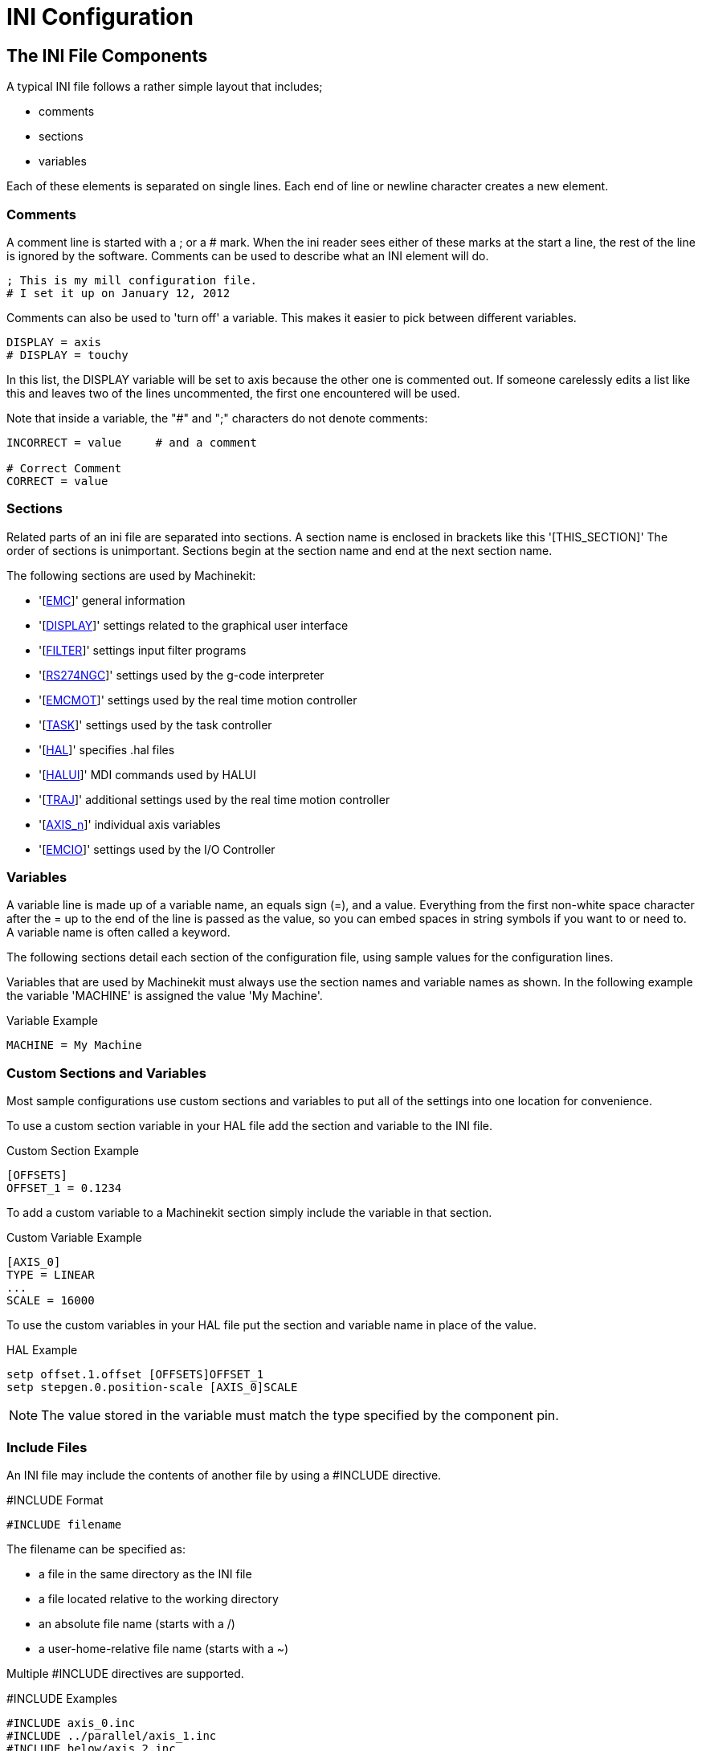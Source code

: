 = INI Configuration

[[cha:ini-configuration]] (((INI Configuration)))

== The INI File Components

A typical INI file follows a rather simple layout that includes;

* comments
* sections
* variables

Each of these elements is separated on single lines. Each end of line
or newline character creates a new element.

=== Comments (((Comments, INI File)))

A comment line is started with a ; or a # mark. When the ini reader
sees either of these marks at the start a line, the rest of the line is
ignored by the software. Comments can be used to describe what an INI
element will do.

----
; This is my mill configuration file.
# I set it up on January 12, 2012
----

Comments can also be used to 'turn off' a variable. This makes it easier
to pick between different variables.

----
DISPLAY = axis
# DISPLAY = touchy
----

In this list, the DISPLAY variable will be set to axis because the
other one is commented out. If someone carelessly edits a list like
this and leaves two of the lines uncommented, the first one encountered
will be used.

Note that inside a variable, the "#" and ";" characters do not denote
comments:

----
INCORRECT = value     # and a comment

# Correct Comment
CORRECT = value
----

=== Sections

Related parts of an ini file are separated into sections.
A section name is enclosed in brackets like this '[THIS_SECTION]'
The order of sections is unimportant. Sections begin at the section
name and end at the next section name.

The following sections are used by Machinekit:

* '[<<sub:EMC-section,EMC>>]' general information
* '[<<sub:DISPLAY-section,DISPLAY>>]' settings related to the graphical user interface
* '[<<sub:FILTER-Section,FILTER>>]' settings input filter programs
* '[<<sub:RS274NGC-section,RS274NGC>>]' settings used by the g-code interpreter
* '[<<sub:EMCMOT-section,EMCMOT>>]' settings used by the real time motion controller
* '[<<sub:TASK-section,TASK>>]' settings used by the task controller
* '[<<sub:HAL-section,HAL>>]' specifies .hal files
* '[<<sub:HALUI-section,HALUI>>]' MDI commands used by HALUI
* '[<<sub:TRAJ-section,TRAJ>>]' additional settings used by the real time motion controller
* '[<<sub:AXIS-section,AXIS_n>>]' individual axis variables
* '[<<sub:EMCIO-Section,EMCIO>>]' settings used by the I/O Controller

=== Variables

A variable line is made up of a variable name, an equals sign (=), and
a value. Everything from the first non-white space character after the
= up to the end of the line is passed as the value, so you can embed
spaces in string symbols if you want to or need to. A variable name is
often called a keyword.

The following sections detail each section of the configuration file,
using sample values for the configuration lines.

Variables that are used by Machinekit must always use the section
names and variable names as shown. In the following example the variable
'MACHINE' is assigned the value 'My Machine'.

.Variable Example
----
MACHINE = My Machine
----

[[sub:custom-variables]]
=== Custom Sections and Variables

Most sample configurations use custom sections and variables to put all of the
settings into one location for convenience.

To use a custom section variable in your HAL file add the section and
variable to the INI file.

.Custom Section Example
----
[OFFSETS]
OFFSET_1 = 0.1234
----

To add a custom variable to a Machinekit section simply include the variable
in that section.

.Custom Variable Example
----
[AXIS_0]
TYPE = LINEAR
...
SCALE = 16000
----

To use the custom variables in your HAL file put the section and variable
name in place of the value. 

.HAL Example
----
setp offset.1.offset [OFFSETS]OFFSET_1
setp stepgen.0.position-scale [AXIS_0]SCALE
----

[NOTE]
The value stored in the variable must match the type specified by the
component pin.

=== Include Files

An INI file may include the contents of another file by using a #INCLUDE
directive.

.#INCLUDE Format
----
#INCLUDE filename
----

The filename can be specified as:

 * a file in the same directory as the INI file
 * a file located relative to the working directory
 * an absolute file name (starts with a /)
 * a user-home-relative file name (starts with a ~)

Multiple #INCLUDE directives are supported.

.#INCLUDE Examples
----
#INCLUDE axis_0.inc
#INCLUDE ../parallel/axis_1.inc
#INCLUDE below/axis_2.inc
#INCLUDE /home/myusername/myincludes/display.inc
#INCLUDE ~/machinekit/myincludes/rs274ngc.inc
----

The #INCLUDE directives are supported for one level of expansion only -- an
included file may not include additional files.  The recommended file extension
is .inc.  Do not use a file extension of .ini for included files.


[[sec:INI-Detail]]
== INI File Sections

[[sub:EMC-section]]
=== [EMC] Section(((EMC (inifile section))))

* 'VERSION = $Revision: 1.3 $' - The version number for the INI file. The value shown here looks odd
    because it is automatically updated when using the Revision Control
    System. It's a good idea to change this number each time you revise
    your file. If you want to edit this manually just change the number and
    leave the other tags alone. 

* 'MACHINE = My Controller' - This is the name of the controller, which is printed out at the top
    of most graphical interfaces. You can put whatever you want here as
    long as you make it a single line long.

* 'DEBUG = 0' - Debug level 0 means no messages will be printed when Machinekit is run from a
    terminal. Debug flags are usually only useful to developers. See
    src/emc/nml_intf/debugflags.h for other settings.

[[sub:DISPLAY-section]]
=== [DISPLAY] Section(((DISPLAY (inifile section))))

Different user interface programs use different options, and not every
option is supported by every user interface. The main two interfaces
for Machinekit are AXIS and Touchy. Axis is an interface for use with normal
computer and monitor, Touchy is for use with touch screens.
Descriptions of the interfaces are in the Interfaces section of the
User Manual.

* 'DISPLAY = axis' - The name of the user interface to use. Valid options
    may include: axis,(((axis))) touchy,(((touchy))) keystick,(((keystick)))
    mini,(((mini))) tkmachinekit,(((tkMachinekit))) xemc,(((xemc)))

* 'POSITION_OFFSET = RELATIVE' - The coordinate system (RELATIVE or MACHINE) to show when the user
    interface starts. The RELATIVE coordinate system reflects the G92 and
    G5x coordinate offsets currently in effect.

* 'POSITION_FEEDBACK = ACTUAL' - The coordinate value (COMMANDED or ACTUAL) to show when the user
    interface starts. The COMMANDED position is the ideal position
    requested by Machinekit. The ACTUAL position is the feedback position of the
    motors.

* 'MAX_FEED_OVERRIDE = 1.2' - The maximum feed override the user may select. 1.2 means 120% of the
    programmed feed rate.

* 'MIN_SPINDLE_OVERRIDE = 0.5' - The minimum spindle override the user may select. 0.5 means 50% of the
    programmed spindle speed. (This is useful as it's dangerous to run a
    program with a too low spindle speed).

* 'MAX_SPINDLE_OVERRIDE = 1.0' - The maximum spindle override the user may select. 1.0 means 100% of
    the programmed spindle speed.

* 'PROGRAM_PREFIX = ~/machinekit/nc_files' - The default location for g-code files
    and the location for user-defined M-codes. This location is searched for
    the file name before the subroutine path and user M path if specified
    in the [RS274NGC] section.

* 'INTRO_GRAPHIC = emc2.gif' - The image shown on the splash screen.

* 'INTRO_TIME = 5' - The maximum time to show the splash screen, in seconds.

* 'CYCLE_TIME = 0.05' - Cycle time in seconds that display will sleep between
   polls.

[NOTE]
The following [DISPLAY] items are for the AXIS interface only.

* 'DEFAULT_LINEAR_VELOCITY = .25' - The default velocity for linear jogs, in ,
   <<sub:TRAJ-section,machine units>> per second.

* 'MIN_VELOCITY = .01' - The approximate lowest value the jog slider.

* 'MAX_LINEAR_VELOCITY = 1.0' - The maximum velocity for linear jogs, in machine units per second.

* 'MIN_LINEAR_VELOCITY = .01' - The approximate lowest value the jog slider.

* 'DEFAULT_ANGULAR_VELOCITY = .25' - The default velocity for angular jogs, in machine units per second.

* 'MIN_ANGULAR_VELOCITY = .01' - The approximate lowest value the angular jog slider.

* 'MAX_ANGULAR_VELOCITY = 1.0' - The maximum velocity for angular jogs, in machine units per second.

* 'INCREMENTS = 1 mm, .5 in, ...' - Defines the increments available for incremental jogs.
    The INCREMENTS can be used to override the default. 
    The values can be decimal numbers (e.g., 0.1000) or fractional numbers (e.g., 1/16),
    optionally followed by a unit (cm, mm, um, inch, in or mil).
    If a unit is not specified the machine unit is assumed.
    Metric and imperial distances may be mixed:
    INCREMENTS = 1 inch, 1 mil, 1 cm, 1 mm, 1 um is a valid entry.

* 'GRIDS = 10 mm, 1 in, ...' - Defines the preset values for grid lines.
    The value is interpreted the same way as 'INCREMENTS'.

* 'OPEN_FILE = /full/path/to/file.ngc' - The file to show in the preview plot when AXIS starts. Use
   a blank string "" and no file will be loaded at start up.

* 'EDITOR = gedit' - The editor to use when selecting File > Edit to edit the G code 
    from the AXIS menu. This must be configured for this menu item to
    work. Another valid entry is gnome-terminal -e vim.

* 'TOOL_EDITOR = tooledit' - The editor to use when editing the tool table (for example by
    selecting "File > Edit tool table..." in Axis). Other valid
    entries are "gedit", "gnome-terminal -e vim", and "gvim".

* 'PYVCP = /filename.xml' - The PyVCP panel description file. See the PyVCP section for more
    information.

* 'LATHE = 1' - This displays in lathe mode with a top view and with Radius and
    Diameter on the DRO.

* 'GEOMETRY = XYZABCUVW' - Controls the preview and backplot of rotary motion. This item consists
    of a sequence of axis letters, optionally preceded by a "-" sign. Only
    axes defined in '[TRAJ]AXES' should be used. This sequence specifies
    the order in which the effect
    of each axis is applied, with a "-" inverting the sense of the
    rotation.
     The proper GEOMETRY string depends on the machine configuration and
    the kinematics used to control it. The example string GEOMETRY=XYZBCUVW
    is for a 5-axis machine where kinematics causes UVW to move in the
    coordinate system of the tool and XYZ to move in the coordinate system
    of the material. The order of the letters is important, because it
    expresses the order in which the different transformations are applied.
    For example rotating around C then B is different than rotating around
    B then C. Geometry has no effect without a rotary axis.

* 'ARCDIVISION = 64' - Set the quality of preview of arcs. Arcs are previewed by dividing
    them into a number of straight lines; a semicircle is divided into
    *ARCDIVISION* parts. Larger values give a more accurate preview, but
    take longer to
    load and result in a more sluggish display. Smaller values give a less
    accurate preview, but take less time to load and may result in a faster
    display. The default value of 64 means a circle of up to 3 inches will
    be displayed to within 1 mil (.03%).footnote:[In Machinekit 2.4 and earlier,
    the default value was 128.]

* 'MDI_HISTORY_FILE =' - The name of a local MDI history file. If this is not specified Axis
    will save the MDI history in *.axis_mdi_history* in the user's home
    directory. This is useful if you have multiple configurations on one
    computer.

[NOTE]
The following [DISPLAY] item is used by the TKMachinekit interface only.

* 'HELP_FILE = tklinucnc.txt' - Path to help file.

[[sub:FILTER-Section]]
=== [FILTER] Section(((ini [FILTER] Section)))

AXIS has the ability to send loaded files through a filter program.
This filter can do any desired task: Something as simple as making sure
the file ends with M2, or something as complicated as detecting whether
the input is a depth image, and generating g-code to mill the shape it
defines. The [FILTER] section of the ini file controls how filters
work. First, for each type of file, write a PROGRAM_EXTENSION line.
Then, specify the program to execute for each type of file. This
program is given the name of the input file as its first argument, and
must write RS274NGC code to standard output. This output is what will
be displayed in the text area, previewed in the display area, and
executed by Machinekit when Run.

* 'PROGRAM_EXTENSION = .extension Description'

If your post processor outputs files in all caps you might want to add
the following line:

* 'PROGRAM_EXTENSION = .NGC XYZ Post Processor'

The following lines add support for the image-to-gcode converter
included with Machinekit:

* 'PROGRAM_EXTENSION = .png,.gif,.jpg Greyscale Depth Image'
** 'png = image-to-gcode'
** 'gif = image-to-gcode'
** 'jpg = image-to-gcode'
    
It is also possible to specify an interpreter:

* 'PROGRAM_EXTENSION = .py Python Script'
** 'py = python'

In this way, any Python script can be opened, and its output is
treated as g-code. One such example script is available at
nc_files/holecircle.py. This script creates g-code for drilling a
series of holes along the circumference of a circle. Many more g-code
generators are on the Machinekit Wiki site
http://wiki.machinekit.org/[http://wiki.machinekit.org/].

If the environment variable AXIS_PROGRESS_BAR is set, then lines
written to stderr of the form

* 'FILTER_PROGRESS=%d'

sets the AXIS progress bar to the given percentage. This feature
should be used by any filter that runs for a long time.

Python filters should use the print function to output the result to Axis.

This example program filters a file and adds a W axis to match the Z axis.
It depends on there being a space between each axis word to work.

----
#! /usr/bin/env python

import sys

def main(argv):

  openfile = open(argv[0], 'r')
  file_in = openfile.readlines()
  openfile.close()

  file_out = []
  for line in file_in:
    # print line
    if line.find('Z') != -1:
      words = line.rstrip('\n')
      words = words.split(' ')
      newword = ''
      for i in words:
        if i[0] == 'Z':
          newword = 'W'+ i[1:]
      if len(newword) > 0:
        words.append(newword)
        newline = ' '.join(words)
        file_out.append(newline)
    else:
      file_out.append(line)
  for item in file_out:
    print "%s" % item

if __name__ == "__main__":
   main(sys.argv[1:])
----

[[sub:USER_COMMANDS-section]]
=== [USER_COMMANDS] Section(((USER_COMMANDS (inifile section))))

* 'USER0 = #setp iocontrol.0.lube_level 1'
    (((USER0)))
* 'USER1 = G0 X0 Y0 Z0' 
    (((USER1)))
* 'USER2 = G0 X5 Y5 Z5'
    (((USER2)))
* 'USER3 = G0 X10 Y10 Z10'
    (((USER3)))
* 'USER4 = G0 X15 Y15 Z15'
    (((USER4)))
* 'USER5 = G0 X20 Y20 Z20'
    (((USER5)))
* 'USER6 = G0 X25 Y25'
    (((USER6)))
* 'USER7 = G0 X30 Y30'
    (((USER7)))
* 'USER8 = $firefox "www.machinekit.io"'
    (((USER8)))
* 'USER9 = $gedit' 
    (((USER9)))
+
Ten user commands can be specified in the ini file.
    
    # precedes a halcmd
    This will be sent and the return waited for before continuing
    
    $ precedes a system command
    This will be spawned to a new process and return immediately
    
    No prefix before a gcode instruction
    
    The commands are accessed from the extra dropdown User menu
    (see below re key binding)

* 'NUMKEYS = YES'
    (((NUMKEYS)))
+
    To bind the user keys to the numeric 0-9 keys, set NUMKEYS = YES
    Use this carefully, the main reason for its inclusion
    is to allow HID type pendant to operate commands from keystrokes

    If using a keyboard, probably best set to NO and just use Alt U + n (0-9).
    
* 'DISABLE_PREVIEW = YES'
    (((DISABLE_PREVIEW)))
+
    Loading big files can seriously slow down or even crash Axis if the preview is enabled, 
    because it consumes huge amounts of memory.
    This option turns the preview off.  The live plot will still be drawn.

* 'LOAD_LASTFILE = YES'
    (((LOAD_LASTFILE)))
+
    Unless Machinekit is launched with a file in the command line,
    or there is a file specified to be opened in the ini file 
    or in the environment variable,
    the file that was open when machinekit was last closed, will be re-opened.
    
    Use with caution if you use very large and frequently changing files, 
    as this could slow down launch considerably waiting for the last file to load.

[[sub:RS274NGC-section]]
=== [RS274NGC] Section(((RS274NGC (inifile section))))

* 'PARAMETER_FILE = myfile.var' -
    (((PARAMETER FILE))) The file located in the same directory as the ini
    file which contains the parameters used by the interpreter (saved
    between runs). 

* 'ORIENT_OFFSET = 0' -
    (((ORIENT OFFSET ))) A float value added to the R word parameter
    of an <<sec:M19,M19 Orient Spindle>> operation. Used to define an arbitrary
    zero position regardless of encoder mount orientation.

* 'RS274NGC_STARTUP_CODE = G01 G17 G20 G40 G49 G64 P0.001 G80 G90 G92 G94 G97 G98' - 
    (((RS274NGC STARTUP CODE))) A string of NC codes that the interpreter
    is initialized with. This is not a substitute for specifying modal
    g-codes at the top of each ngc file, because the modal codes of
    machines differ, and may be changed by g-code interpreted earlier in
    the session.

* 'SUBROUTINE_PATH = ncsubroutines:/tmp/testsubs:lathesubs:millsubs' -
    (((SUBROUTINE PATH))) Specifies a colon (:) separated list of up to 10
    directories to be searched when single-file subroutines are specified
    in gcode. These directories are searched after searching
    [DISPLAY]PROGRAM_PREFIX (if it is specified) and before searching
    [WIZARD]WIZARD_ROOT (if specified). The paths are searched in the order
    that they are listed. The first matching subroutine file
    found in the search is used. Directories are specified relative to the
    current directory for the ini file or as absolute paths. The list must
    contain no intervening whitespace.

* 'USER_M_PATH = myfuncs:/tmp/mcodes:experimentalmcodes' - (((USER M PATH)))
   Specifies a list of colon (:) separated directories for user defined
   functions. Directories are specified relative to the current directory
   for the ini file or as absolute paths. The list must contain no intervening
   whitespace.
+
A search is made for each possible user defined function, typically
(M100-M199). The search order is:
+
. [DISPLAY]PROGRAM_PREFIX (if specified)
. If [DISPLAY]PROGRAM_PREFIX is not specified, search the default location: nc_files
. Then search each directory in the list [RS274NGC]USER_M_PATH
+
The first executable M1xx found in the search is used for each M1xx.

* 'USER_DEFINED_FUNCTION_MAX_DIRS=5'. The maximum number of directories defined
   at compile time. 

* 'TOLERANCE_INCH = 0.0028' - (((TOLERANCE INCH)))
   Specifies the arc tolerance in imperial units to be used by the interpreter.
   If a valid figure, currently between 0.0028" and 0.00004", this figure will be
   used by the interpreter, instead of the default of 0.0028".
   
* 'TOLERANCE_MM = 0.0282' - (((TOLERANCE MM)))
   Specifies the arc tolerance in metric units to be used by the interpreter.
   If a valid figure, currently between 0.0282mm and 0.001mm, this figure will be
   used by the interpreter, instead of the default of 0.0282mm.
+
TOLERANCE fields are primarily of use when using code produced by CAM.
The default figures should now cater for CAM code which has rounded up
values for I J K figures, which previously would have produced errors.
If you require a higher degree of accuracy in arc tolerance calculation, 
this can be specified down to 1 micron (0.001mm) or the imperial equivalent.

Most users can ignore these fields and use the defaults.
+
[NOTE]
[WIZARD]WIZARD_ROOT is a valid search path but the Wizard has not been fully
implemented and the results of using it are unpredictable.

[[sub:EMCMOT-section]]
=== [EMCMOT] Section(((EMCMOT (inifile section))))

This section is a custom section and is not used by Machinekit directly. Most
configurations use values from this section to load the motion controller. For
more information on the motion controller see the <<sec:motion,Motion>>
Section.

* 'EMCMOT = motmod' - the motion controller name is typically used here.

* 'BASE_PERIOD = 50000' - the 'Base' task period in nanoseconds.

* 'SERVO_PERIOD = 1000000' - This is the "Servo" task period in nanoseconds.

* 'TRAJ_PERIOD = 100000' - This is the 'Trajectory Planner' task period in
  nanoseconds.

[[sub:TASK-section]]
=== [TASK] Section(((TASK (inifile section))))

* 'TASK = milltask' - 
    Specifies the name of the 'task' executable. The 'task' executable does various
    things, such as communicate with the UIs over NML, communicate with the
    realtime motion planner over non-HAL shared memory, and interpret gcode.
    Currently there is only one task executable that makes sense for
    99.9% of users, milltask.
    
* 'CYCLE_TIME = 0.010' -
    The period, in seconds, at which TASK will run. This parameter
    affects the polling interval when waiting for motion to complete, when
    executing a pause instruction, and when accepting a command from a user
    interface. There is usually no need to change this number.

=== [HAL] section[[sub:HAL-section]]
(((HAL (inifile section))))

* 'TWOPASS=ON' - Use two pass processing for loading HAL comps. With TWOPASS processing,
    all [HAL]HALFILES are first read and multiple appearances of loadrt
    directives for each moduleb are accumulated.
    No hal commands are executed in this initial pass.

* 'HALFILE = example.hal' - Execute the file 'example.hal' at start up.
   If 'HALFILE' is specified multiple times, the files are executed in the order they
    appear in the ini file. Almost all configurations will have at least
    one 'HALFILE', and stepper systems typically have two such files, one
    which
    specifies the generic stepper configuration ('core_stepper.hal') and
    one which specifies the machine pin out ('xxx_pinout.hal')

* 'HALCMD = command' - Execute 'command' as a single HAL command.
   If 'HALCMD' is specified multiple times, the commands are executed in the order
    they appear in the ini file. 'HALCMD' lines are executed after all
    'HALFILE' lines.

* 'SHUTDOWN = shutdown.hal' - Execute the file 'shutdown.hal' when Machinekit is exiting.
   Depending on the hardware drivers used, this may make it possible to set outputs to
    defined values when Machinekit is exited normally. However, because there is
    no guarantee this file will be executed (for instance, in the case of a
    computer crash) it is not a replacement for a proper physical e-stop
    chain or other protections against software failure.

* 'POSTGUI_HALFILE = example2.hal' - (Only with the TOUCHY and AXIS GUI)
   Execute 'example2.hal' after the GUI has created its HAL pins. See
   section <<sec:pyvcp-with-axis,pyVCP with Axis>> Section for more information.

* 'HALUI = halui' - adds the HAL user interface pins. For more information see
   the <<cha:hal-user-interface,HAL User Interface>> chapter.

[[sub:HALUI-section]]
=== [HALUI] section(((HALUI (inifile section))))

* 'MDI_COMMAND = G53 G0 X0 Y0 Z0' - 
     An MDI command can be executed by using halui.mdi-command-00. Increment
    the number for each command listed in the [HALUI] section.

[[sub:TRAJ-section]]
=== [TRAJ] Section(((TRAJ (inifile section))))

The [TRAJ] section contains general parameters for the trajectory
planning module in 'motion'.

* 'COORDINATES = X Y Z' - The names of the axes being controlled.
   Only X, Y, Z, A, B, C, U, V, W are valid. Only axes named in 'COORDINATES'
   are accepted in g-code. This has no effect on the mapping from G-code
    axis names (X- Y- Z-) to joint numbers--for 'trivial kinematics', X is
    always joint 0, A is always joint 3, and U is always joint 6, and so
    on. It is permitted to write an axis name twice (e.g., X Y Y Z for a
    gantry machine) but this has no effect.

* 'AXES = 3' - One more than the number of the highest joint number in the system.
    For an XYZ machine, the joints are numbered 0, 1 and 2; in this case
    AXES should be 3. For an XYUV machine using 'trivial kinematics', the V
    joint is numbered 7 and therefore AXES should be 8. For a machine with
    nontrivial kinematics (e.g., scarakins) this will generally be the
    number of controlled joints.

* 'JOINTS = 3' - (This config variable is used by the Axis GUI only,
    not by the trajectory planner in the motion controller.)  Specifies
    the number of joints (motors) in the system.  For example, an XYZ
    machine with a single motor for each axis has 3 joints.  A gantry
    machine with one motor on each of two of the axes, and two motors
    on the third axis, has 4 joints.

* 'HOME = 0 0 0' - Coordinates of the homed position of each axis. Again
    for a fourth
    axis you will need 0 0 0 0. This value is only used for machines with
    nontrivial kinematics. On machines with trivial kinematics this value
    is ignored.

* 'LINEAR_UNITS = <units>' - (((LINEAR UNITS))) Specifies the 'machine units' for linear axes.
    Possible choices are (in, inch, imperial, metric, mm).
     This does not affect the linear units in NC code (the G20 and G21
    words do this). 

* 'ANGULAR_UNITS = <units>' - (((ANGULAR UNITS))) Specifies the 'machine units' for rotational axes.
    Possible choices are 'deg', 'degree' (360 per circle), 'rad', 'radian'
    (2pi per circle), 'grad', or 'gon' (400 per circle).
     This does not affect the angular units of NC code. In RS274NGC, A-, B-
    and C- words are always expressed in degrees.

* 'DEFAULT_VELOCITY = 0.0167' - The initial rate for jogs of linear axes, in 
  machine units per second. The value shown in 'Axis' equals
  machine units per minute.

* 'DEFAULT_ACCELERATION = 2.0' - In machines with nontrivial kinematics, the acceleration used
    for "teleop" (Cartesian space) jogs, in 'machine units' per second per second.

* 'MAX_VELOCITY = 5.0' - (((MAX VELOCITY))) The maximum velocity for any axis or coordinated
    move, in 'machine units' per second. The value shown equals 300 units per
    minute.

* 'MAX_ACCELERATION = 20.0' - (((MAX ACCELERATION))) The maximum acceleration for any axis or
    coordinated axis move, in 'machine units' per second per second.

* 'POSITION_FILE = position.txt' - If set to a non-empty value, the joint positions are stored between
    runs in this file. This allows the machine to start with the same
    coordinates it had on shutdown. This assumes there was no movement of
    the machine while powered off. If unset, joint positions are not stored
    and will begin at 0 each time Machinekit is started. This can help on smaller
    machines without home switches.

* 'NO_FORCE_HOMING = 1' - The default behavior is for Machinekit to force the user to home the machine
    before any MDI command or a program is run. Normally, only jogging is
    allowed before homing. Setting NO_FORCE_HOMING = 1 allows the user to
    make MDI moves and run programs without homing the machine first.
    Interfaces without homing ability will need to have this option set to 1.

[WARNING]
Using this will allow the machine to go beyond the soft limits
while in operation. It is not generally desirable to allow this.

=== [AXIS_<num>] Section[[sub:AXIS-section]]
(((AXIS (inifile section))))

The [AXIS_0], [AXIS_1], etc. sections contains general parameters for
the individual components in the axis control module. The axis section
names begin numbering at 0, and run through the number of axes
specified in the [TRAJ] AXES entry minus 1.

Typically (but not always):

* AXIS_0 = X
* AXIS_1 = Y
* AXIS_2 = Z
* AXIS_3 = A
* AXIS_4 = B
* AXIS_5 = C
* AXIS_6 = U
* AXIS_7 = V
* AXIS_8 = W

* 'TYPE = LINEAR' -
    The type of axes, either LINEAR or ANGULAR.

* 'WRAPPED_ROTARY = 1' - 
     When this is set to 1 for an ANGULAR axis the axis will move 0-359.999
    degrees. Positive Numbers will move the axis in a positive direction and
    negative numbers will move the axis in the negative direction.

* 'LOCKING_INDEXER = 1' - When this is set to 1 a G0 move for this axis will
    initiate an unlock with axis.N.unlock pin then wait for the
    axis.N.is-unlocked pin then move the axis at the rapid rate for that axis.
    After the move the axis.N.unlock will be false and motion will wait for
    axis.N.is-unlocked to go false. Moving with other axes is not allowed when
    moving a locked rotary axis.

* 'UNITS = INCH' -
    (((UNITS))) If specified, this setting overrides the related [TRAJ] UNITS setting.
    (e.g., [TRAJ]LINEAR_UNITS if the TYPE of this axis is LINEAR,
    [TRAJ]ANGULAR_UNITS if the TYPE of this axis is ANGULAR)

* 'MAX_VELOCITY = 1.2' -
    Maximum velocity for this axis in <<sub:TRAJ-section,machine units>> per second.

* 'MAX_ACCELERATION = 20.0' -
     Maximum acceleration for this axis in machine units per
    second squared.

* 'BACKLASH = 0.0000' -
    (((Backlash))) Backlash in machine units. Backlash compensation value
    can be used to make up for small deficiencies in the hardware used to
    drive an axis. If backlash is added to an axis and you are using
    steppers the STEPGEN_MAXACCEL must be increased to 1.5 to 2 times the
    MAX_ACCELERATION for the axis.

* 'COMP_FILE = file.extension' -
    (((Compensation))) A file holding compensation structure for the axis.
    The file could be named xscrew.comp, for example, for the X axis. File
    names are case sensitive and can contain letters and/or numbers. The
    values are triplets per line separated by a space. The first value is
    nominal (where it should be). The second and third values depend on the
    setting of COMP_FILE_TYPE. Currently the limit inside Machinekit is for 256
    triplets per axis. If COMP_FILE is specified, BACKLASH is ignored.
    Compensation file values are in machine units.

* 'COMP_FILE_TYPE = 0 or 1' -
** 'If 0:' The second and third values specify
    the forward position (where the axis is while traveling forward) and
    the reverse position (where the axis is while traveling reverse),
    positions which correspond to the nominal position.'
** 'If 1:' The second and third values specify
    the forward trim (how far from nominal while traveling forward) and
    the reverse trim (how far from nominal while traveling in reverse),
    positions which correspond to the nominal position.

    Example triplet with COMP_FILE_TYPE = 0: 1.00 1.01 0.99 +
    Example triplet with COMP_FILE_TYPE = 1: 1.00 0.01 -0.01

* 'MIN_LIMIT = -1000' -
    (((MIN LIMIT))) The minimum limit (soft limit) for axis motion, in machine units.
    When this limit is exceeded, the controller aborts axis motion.

* 'MAX_LIMIT = 1000' -
    (((MAX LIMIT))) The maximum limit (soft limit) for axis motion, in machine units.
    When this limit is exceeded, the controller aborts axis motion.

* 'MIN_FERROR = 0.010' -
    (((MIN FERROR))) This is the value in machine units by which the axis is permitted to
    deviate from commanded position at very low speeds. If MIN_FERROR is
    smaller than FERROR, the two produce a ramp of error trip points. You
    could think of this as a graph where one dimension is speed and the
    other is permitted following error. As speed increases the amount of
    following error also increases toward the FERROR value.

* 'FERROR = 1.0' -
    (((FERROR))) FERROR is the maximum allowable following error, in machine units.
    If the difference between commanded and sensed position exceeds this
    amount, the controller disables servo calculations, sets all the
    outputs to 0.0, and disables the amplifiers. If MIN_FERROR is present
    in the .ini file, velocity-proportional following errors are used.
    Here, the maximum allowable following error is proportional to the
    speed, with FERROR applying to the rapid rate set by
    [TRAJ]MAX_VELOCITY, and proportionally smaller following errors for
    slower speeds. The maximum allowable following error will always be
    greater than MIN_FERROR. This prevents small following errors for
    stationary axes from inadvertently aborting motion. Small following
    errors will always be present due to vibration, etc. The following
    polarity values determine how inputs are interpreted and how outputs
    are applied. They can usually be set via trial-and-error since there
    are only two possibilities. The Machinekit Servo Axis Calibration utility
    program (in the AXIS interface menu Machine/Calibration and in TkMachinekit it
    is under Setting/Calibration) can be used to set these and more
    interactively and verify their results so that the proper values can be
    put in the INI file with a minimum of trouble.

[[sub:Homing-related-items]]
==== Homing

These parameters are Homing related, for a better explanation read the
<<cha:homing-configuration,Homing Configuration>> Chapter.

* 'HOME = 0.0' -
     The position that the joint will go to upon completion of the homing
    sequence.

* 'HOME_OFFSET = 0.0' -
     The axis position of the home switch or index pulse, in
    <<sub:TRAJ-section,machine units>>. When the home point is found during
    the homing process, this is the position that is assigned to that point.
    When sharing home and limit switches and using a home sequence that will
    leave the home/limit switch in the toggled state the home offset can be
    used define the home switch position to be other than 0 if your HOME 
    position is desired to be 0.

* 'HOME_SEARCH_VEL = 0.0' -
    (((HOME SEARCH VEL))) Initial homing velocity in machine units per second.
    Sign denotes direction of travel. A value of zero means assume that the current
    location is the home position for the machine. If your machine has no
    home switches you will want to leave this value at zero.

* 'HOME_LATCH_VEL = 0.0' -
     Homing velocity in machine units per second to the home
    switch latch position. Sign denotes direction of travel.

* 'HOME_FINAL_VEL = 0.0' -
     Velocity in machine units per second from home latch position to home
    position. If left at 0 or not included in the axis rapid velocity is
    used. Must be a positive number.

* 'HOME_USE_INDEX = NO' -
     If the encoder used for this axis has an index pulse, and the motion
    card has provision for this signal you may set it to yes. When it is
    yes, it will affect the kind of home pattern used. Currently, you can't
    home to index with steppers unless you're using stepgen in velocity mode
    and PID.

* 'HOME_IGNORE_LIMITS = NO' -
     When you use the limit switch as a home switch and the limit switch
    this should be set to YES. When set to YES the limit switch for this
    axis is ignored when homing. You must configure your homing
    so that at the end of your home move the home/limit switch is not in the
    toggled state you will get a limit switch error after the home move.

* 'HOME_IS_SHARED = <n>' -
     If the home input is shared by more than one axis set <n> to 1 to
    prevent homing from starting if the one of the shared switches is
    already closed. Set <n> to 0 to permit homing if a switch is closed.

* 'HOME_SEQUENCE = <n>' -
     Used to define the "Home All" sequence. <n> starts at 0 and no numbers
    may be skipped. If left out or set to -1 the joint will not be homed by
    the "Home All" function. More than one axis can be homed at the same
    time.

* 'VOLATILE_HOME = 0' -
     When enabled (set to 1) this joint will be unhomed if the Machine
    Power is off or if E-Stop is on. This is useful if your machine has
    home switches and does not have position feedback such as a step and
    direction driven machine.


[[sub:Servo-related-items]]
==== Servo

These parameters are relevant to axes controlled by servos.

[WARNING]
The following are custom INI file entries that you may find in a sample INI file
or a wizard generated file. These are not used by the Machinekit software. They
are only there to put all the settings in one place. For more information on
custom INI file entries see the
<<sub:custom-variables,Custom Sections and Variables>> subsection.

The following items might be used by a PID component and the assumption is
that the output is volts.

* 'DEADBAND = 0.000015' - How close is close enough to consider the motor in position,
in <<sub:TRAJ-section,machine units>>. This is often set to a distance equivalent to 1, 1.5, 2,
or 3 encoder counts, but there are no strict rules.
Looser (larger) settings allow less servo 'hunting' at the expense of lower accuracy.
Tighter (smaller) settings attempt higher accuracy at the expense of more servo 'hunting'.
Is it really more accurate if it's also more uncertain?
As a general rule, it's good to avoid, or at least limit, servo 'hunting' if you can.

Be careful about going below 1 encoder count, since you may create a condition where
there is no place that your servo is happy. This can go beyond 'hunting' (slow) to
'nervous' (rapid), and even to 'squealing' which is easy to confuse with
oscillation caused by improper tuning. Better to be a count or two loose
here at first, until you've been through 'gross tuning' at least.

Example of calculating machine units per encoder pulse to use in deciding DEADBAND value:

///////////////////////////////////////////////////////////
latexmath:[ \frac{X\, inches}{1\, encoder\, count} =
\frac{1\, revolution}{1000\, encoder\, lines} \times
\frac{1\, encoder\, line}{4\, quadrature\, counts} \times
\frac{0.200\, inches}{1\, revolution} =
\frac{0.200\, inches}{4000\, encoder\, counts} =
\frac{0.000050\, inches}{1\, encoder\, count} ]
///////////////////////////////////////////////////////////

image::images/encoder-counts-math.png[align="center"]

* 'BIAS = 0.000' - This is used by hm2-servo and some others.
    Bias is a constant amount
    that is added to the output. In most cases it should be left at zero.
    However, it can sometimes be useful to compensate for offsets in servo
    amplifiers, or to balance the weight of an object that moves
    vertically. bias is turned off when the PID loop is disabled, just like
    all other components of the output.

* 'P = 50' - The proportional gain for the axis servo. This value
    multiplies the
    error between commanded and actual position in machine units, resulting
    in a contribution to the computed voltage for the motor amplifier. The
    units on the P gain are volts per machine unit, e.g.,
    image:images/p-term.png[height=25]

//latexmath:[$\frac{volt}{mu}$]. 

* 'I = 0' - The integral gain for the axis servo. The value
    multiplies the
    cumulative error between commanded and actual position in machine
    units, resulting in a contribution to the computed voltage for the
    motor amplifier. The units on the I gain are volts per machine unit
    second, e.g., image:images/i-term.png[height=25]
    
//latexmath:[$\frac{volt}{mu\, s}$].

* 'D = 0' - The derivative gain for the axis servo. The value
    multiplies the
    difference between the current and previous errors, resulting in a
    contribution to the computed voltage for the motor amplifier. The units
    on the D gain are volts per machine unit per second, e.g.,
    image:images/i-term.png[height=25]

// latexmath:[$\frac{volt}{mu/s}$].

* 'FF0 = 0' - The 0th order feed forward gain. This number is
    multiplied by the
    commanded position, resulting in a contribution to the computed voltage
    for the motor amplifier. The units on the FF0 gain are volts per
    machine unit, e.g., image:images/p-term.png[height=25]

// latexmath:[$\frac{volt}{mu}$].

* 'FF1 = 0' - The 1st order feed forward gain. This number is
    multiplied by the
    change in commanded position per second, resulting in a contribution to
    the computed voltage for the motor amplifier. The units on the FF1 gain
    are volts per machine unit per second, e.g., image:images/i-term.png[height=25]

// latexmath:[$\frac{volt}{mu\, s}$].

* 'FF2 = 0' - The 2nd order feed forward gain. This number is
    multiplied by the
    change in commanded position per second per second, resulting in a
    contribution to the computed voltage for the motor amplifier. The units
    on the FF2 gain are volts per machine unit per second per second,
    e.g., image:images/ff2.png[height=25]
    
// latexmath:[$\frac{volt}{mu\, s^{2}}$].

* 'OUTPUT_SCALE = 1.000' -

* 'OUTPUT_OFFSET = 0.000' - These two values are the scale and offset factors for
    the axis output to the motor amplifiers.
    The second value (offset) is subtracted from
    the computed output (in volts), and divided by the first value (scale
    factor), before being written to the D/A converters. The units on the
    scale value are in true volts per DAC output volts. The units on the
    offset value are in volts. These can be used to linearize a DAC.
     Specifically, when writing outputs, the Machinekit first converts the desired
    output in quasi-SI units to raw actuator values, e.g., volts for an
    amplifier DAC. This scaling
    looks like: image:images/output-offset.png[]
    
// latexmath:[raw=\frac{output-offset}{scale}]

The value for scale can be obtained analytically by doing a unit
analysis, i.e., units are [output SI units]/[actuator units]. For
example, on a machine with a velocity mode amplifier such that
1 volt results in 250 mm/sec velocity.

image::images/scale-math.png[align="center"]

// latexmath:[$ amplifier [volts] = (output [\frac{mm}{sec}]
// - offset [\frac{mm}{sec}]) / 250 \frac{mm}{sec\, volt} ] $]

Note that the units of the offset are in machine units, e.g.,
mm/sec, and they are pre-subtracted from the sensor readings. The value
for this offset is obtained by finding the value of your output which
yields 0.0 for the actuator output. If the DAC is linearized, this
offset is normally 0.0.

The scale and offset can be used to linearize the DAC as well,
resulting in values that reflect the combined effects of amplifier
gain, DAC non-linearity, DAC units, etc.

To do this, follow this procedure.

. Build a calibration table for the output, driving the DAC with a
   desired voltage and measuring the result.
   
. Do a least-squares linear fit to get coefficients a, b such
   that image:images/calibration-1.png[]
. Note that we want raw output such that our measured result is
   identical to the commanded output. This means 
.. image:images/calibration-2.png[]
.. image:images/calibration-3.png[]
. As a result, the a and b coefficients from the linear fit can be
   used as the scale and offset for the controller directly. 

See the following table for an example of voltage measurements.
   
// latexmath:[ meas=a*raw+b ]
// latexmath:[ cmd=a*raw+b ]
// latexmath:[ raw=(cmd-b)/a ]

.Output Voltage Measurements[[cap:Output-Voltage-Measurements]]

[width="50%", cols="2*^", options="header"]
|===============
|Raw | Measured
|-10 | -9.93
|-9 | -8.83
|0 | -0.03
|1 | 0.96
|9 | 9.87
|10 | 10.87
|===============

* 'MAX_OUTPUT = 10' - The maximum value for the output of the PID compensation
    that is written to the motor amplifier, in volts. The computed
    output value is clamped to this limit. The limit is applied before
    scaling to raw output units. The value is applied symmetrically to
    both the plus and the minus side.

* 'INPUT_SCALE = 20000' - in Sample configs
* 'ENCODER_SCALE = 20000' - in PNCconf built configs
Specifies the number of pulses that
corresponds to a move of one machine unit as set in the [TRAJ] section.
For a linear axis one machine unit will be equal to
the setting of LINEAR_UNITS.
For an angular axis one unit is equal to the setting in ANGULAR_UNITS.
A second number, if specified, is ignored.
For example, on a 2000 counts per rev encoder(((encoder))), and 10
revs/inch gearing, and desired units of inch, we
have:

image::images/encoder-scale.png[align="center"]

//latexmath:[ INPUT\_SCALE =
//\frac{2000\, counts}{rev} \times \frac{10\, rev}{inch} =
//\frac{20000\, counts}{inch} ]


[[sub:Stepper-related-items]]
==== Stepper

These parameters are relevant to axes controlled by steppers.

[WARNING]
The following are custom INI file entries that you may find in a sample INI file
or a wizard generated file. These are not used by the Machinekit software. They
are only there to put all the settings in one place. For more information on
custom INI file entries see the
<<sub:custom-variables,Custom Sections and Variables>> subsection.

The following items might be used by a stepgen component.

* 'SCALE = 4000' - in Sample configs
* 'STEP_SCALE = 4000' - in PNCconf built configs
Specifies the number of pulses that corresponds to a
move of one machine unit as set in the [TRAJ] section.
For stepper systems, this is
the number of step pulses issued per machine unit. For a linear axis
one machine unit will be equal to the setting of LINEAR_UNITS. For an
angular axis one unit is equal to the setting in ANGULAR_UNITS. For
servo systems, this is the number of feedback pulses per machine unit.
A second number, if specified, is ignored.

For example, on a 1.8 degree stepper motor with half-stepping, and 10
revs/inch gearing, and desired <<sub:TRAJ-section,machine units>> of inch, we
have:

image::images/stepper-scale.png[align="center"]

//latexmath:[ scale = 
//\frac{2\, steps}{1.8\, degree} \times \frac{360\, degree}{rev} \times \frac{10\, rev}{inch} =
//\frac{4000\, steps}{inch} ]

* 'ENCODER_SCALE = 20000' (Optionally used in PNCconf built configs) -
Specifies the number of pulses that
corresponds to a move of one machine unit as set in the [TRAJ] section.
For a linear axis one machine unit will be equal to
the setting of LINEAR_UNITS.
For an angular axis one unit is equal to the setting in ANGULAR_UNITS.
A second number, if specified, is ignored.
For example, on a 2000 counts per rev encoder(((encoder))), and 10
revs/inch gearing, and desired units of inch, we
have: 

image::images/encoder-scale.png[align="center"]

//latexmath:[ ENCODER\_SCALE =
//\frac{2000\, counts}{rev} \times \frac{10\, rev}{inch} =
//\frac{20000\, counts}{inch} ]


* 'STEPGEN_MAXACCEL = 21.0' -  Acceleration limit for the step generator.
    This should be 1% to 10%
    larger than the axis MAX_ACCELERATION. This value improves the tuning
    of stepgen's "position loop". If you have added backlash compensation
    to an axis then this should be 1.5 to 2 times greater than
    MAX_ACCELERATION.

* 'STEPGEN_MAXVEL = 1.4' - Older configuration files have a velocity limit for
    the step
    generator as well. If specified, it should also be 1% to 10% larger
    than the axis MAX_VELOCITY. Subsequent testing has shown that use of
    STEPGEN_MAXVEL does not improve the tuning of stepgen's position loop.


==== [EMCIO] Section[[sub:EMCIO-Section]]
(((EMCIO (inifile section))))

* 'EMCIO = io' - Name of IO controller program

* 'CYCLE_TIME = 0.100' -
    The period, in seconds, at which EMCIO will run. Making
    it 0.0 or a
    negative number will tell EMCIO not to sleep at all. There is usually
    no need to change this number.

* 'TOOL_TABLE = tool.tbl' -
    The file which contains tool information, described in
    the User Manual.

* 'TOOL_CHANGE_POSITION = 0 0 2' -
    Specifies the XYZ location to move to when performing a
    tool change if three digits are used.
    Specifies the XYZABC location when 6 digits are used.
    Specifies the XYZABCUVW location when 9 digits are used.
    Tool Changes can be combined. For example if you combine the
    quill up with change position you can move the Z first then the X and Y.

* 'TOOL_CHANGE_WITH_SPINDLE_ON = 1' -
    The spindle will be left on during the tool change when the value is 1.
    Useful for lathes or machines where the material is in the spindle,
    not the tool.

* 'TOOL_CHANGE_QUILL_UP = 1' -
    The Z axis will be moved to machine zero prior to the tool change when
    the value is 1. This is the same as issuing a G0 G53 Z0.

* 'TOOL_CHANGE_AT_G30 = 1' -
    The machine is moved to reference point defined by parameters
    5181-5186 for G30 if the value is 1. For more information on G30 and
    Parameters see the G Code Manual.

* 'RANDOM_TOOLCHANGER = 1' -
    This is for machines that cannot place the tool back into the pocket
    it came from. For example, machines that exchange the tool in the
    active pocket with the tool in the spindle.


